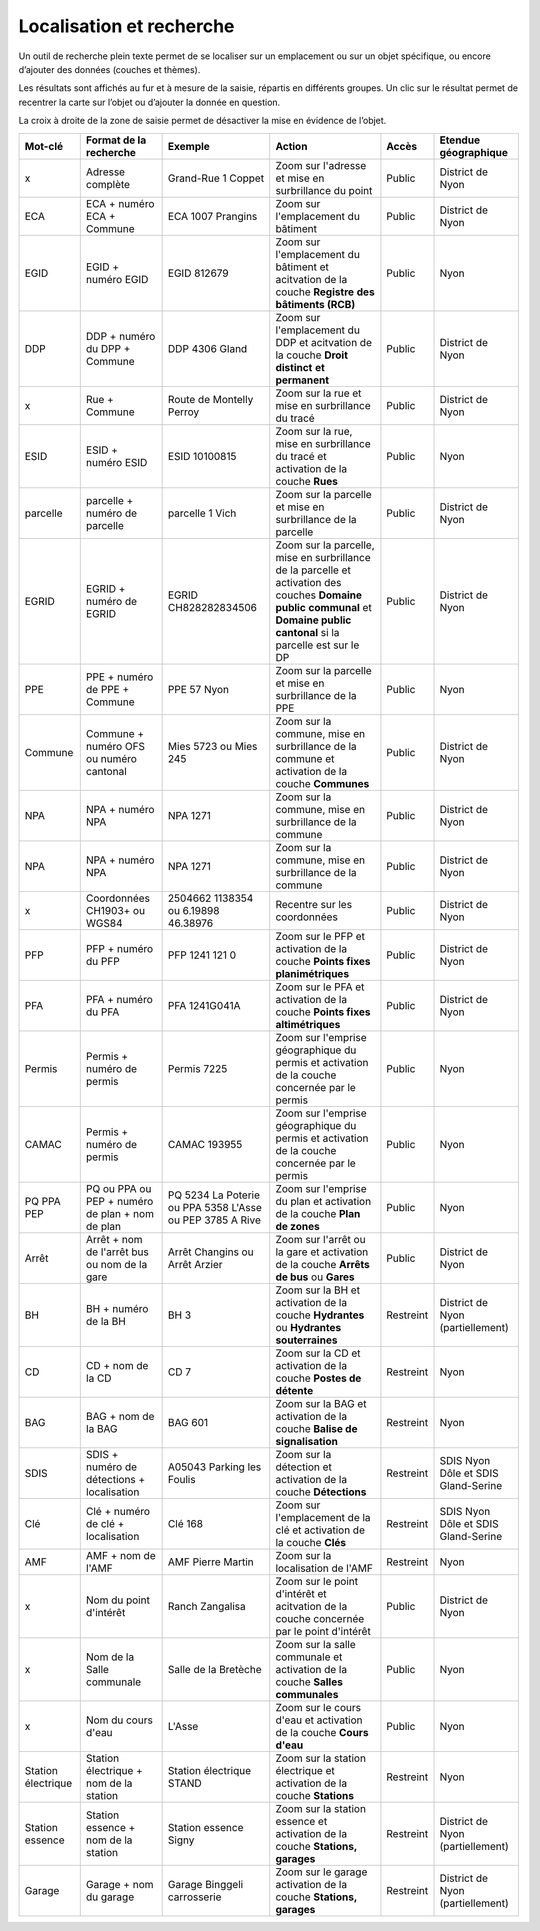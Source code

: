 Localisation et recherche
=========================

Un outil de recherche plein texte permet de se localiser sur un emplacement ou sur un objet
spécifique, ou encore d’ajouter des données (couches et thèmes).

Les résultats sont affichés au fur et à mesure de la saisie, répartis en différents groupes. Un
clic sur le résultat permet de recentrer la carte sur l’objet ou d’ajouter la donnée en question.

La croix à droite de la zone de saisie permet de désactiver la mise en évidence de l’objet.

.. raw:: html

    <p><video width="600" controls><source src="_static/recherche.mp4" type="video/mp4"></video></p>

+-----------------+------------------------+-----------------------+-------------------------+------------+---------------------------+
| Mot-clé         | Format de la recherche | Exemple               | Action                  | Accès      | Etendue géographique      |
+=================+========================+=======================+=========================+============+===========================+
| x               | Adresse complète       | Grand-Rue 1 Coppet    | Zoom sur l'adresse et   | Public     | District de Nyon          |
|                 |                        |                       | mise en surbrillance    |            |                           |
|                 |                        |                       | du point                |            |                           |
+-----------------+------------------------+-----------------------+-------------------------+------------+---------------------------+
| ECA             | ECA + numéro ECA       | ECA 1007              | Zoom sur l'emplacement  | Public     | District de Nyon          |
|                 | + Commune              | Prangins              | du bâtiment             |            |                           |
+-----------------+------------------------+-----------------------+-------------------------+------------+---------------------------+
| EGID            | EGID + numéro EGID     | EGID 812679           | Zoom sur l'emplacement  | Public     | Nyon                      |
|                 |                        |                       | du bâtiment et          |            |                           |
|                 |                        |                       | acitvation de la        |            |                           |
|                 |                        |                       | couche **Registre**     |            |                           |
|                 |                        |                       | **des bâtiments (RCB)** |            |                           |
+-----------------+------------------------+-----------------------+-------------------------+------------+---------------------------+
| DDP             | DDP + numéro du DPP    | DDP 4306              | Zoom sur l'emplacement  | Public     | District de Nyon          |
|                 | + Commune              | Gland                 | du DDP et acitvation    |            |                           |
|                 |                        |                       | de la couche            |            |                           |
|                 |                        |                       | **Droit distinct**      |            |                           |
|                 |                        |                       | **et permanent**        |            |                           |
+-----------------+------------------------+-----------------------+-------------------------+------------+---------------------------+
| x               | Rue + Commune          | Route de Montelly     | Zoom sur la rue et      | Public     | District de Nyon          |
|                 |                        | Perroy                | mise en surbrillance    |            |                           |
|                 |                        |                       | du tracé                |            |                           |
+-----------------+------------------------+-----------------------+-------------------------+------------+---------------------------+
| ESID            | ESID + numéro ESID     | ESID 10100815         | Zoom sur la rue,        | Public     | Nyon                      |
|                 |                        |                       | mise en surbrillance    |            |                           |
|                 |                        |                       | du tracé et activation  |            |                           |
|                 |                        |                       | de la couche **Rues**   |            |                           |
+-----------------+------------------------+-----------------------+-------------------------+------------+---------------------------+
| parcelle        | parcelle + numéro de   | parcelle 1            | Zoom sur la parcelle et | Public     | District de Nyon          |
|                 | parcelle               | Vich                  | mise en surbrillance    |            |                           |
|                 |                        |                       | de la parcelle          |            |                           |
+-----------------+------------------------+-----------------------+-------------------------+------------+---------------------------+
| EGRID           | EGRID + numéro de      | EGRID CH828282834506  | Zoom sur la parcelle,   | Public     | District de Nyon          |
|                 | EGRID                  |                       | mise en surbrillance    |            |                           |
|                 |                        |                       | de la parcelle et       |            |                           |
|                 |                        |                       | activation des couches  |            |                           |
|                 |                        |                       | **Domaine public**      |            |                           |
|                 |                        |                       | **communal** et         |            |                           |
|                 |                        |                       | **Domaine public**      |            |                           |
|                 |                        |                       | **cantonal** si la      |            |                           |
|                 |                        |                       | parcelle est sur le DP  |            |                           |
+-----------------+------------------------+-----------------------+-------------------------+------------+---------------------------+
| PPE             | PPE + numéro de PPE    | PPE 57                | Zoom sur la parcelle et | Public     | Nyon                      |
|                 | + Commune              | Nyon                  | mise en surbrillance    |            |                           |
|                 |                        |                       | de la PPE               |            |                           |
+-----------------+------------------------+-----------------------+-------------------------+------------+---------------------------+
| Commune         | Commune + numéro OFS   | Mies 5723             | Zoom sur la commune,    | Public     | District de Nyon          |
|                 | ou numéro cantonal     | ou                    | mise en surbrillance    |            |                           |
|                 |                        | Mies 245              | de la commune et        |            |                           |
|                 |                        |                       | activation de la        |            |                           |
|                 |                        |                       | couche **Communes**     |            |                           |
+-----------------+------------------------+-----------------------+-------------------------+------------+---------------------------+
| NPA             | NPA + numéro NPA       | NPA 1271              | Zoom sur la commune,    | Public     | District de Nyon          |
|                 |                        |                       | mise en surbrillance    |            |                           |
|                 |                        |                       | de la commune           |            |                           |
+-----------------+------------------------+-----------------------+-------------------------+------------+---------------------------+
| NPA             | NPA + numéro NPA       | NPA 1271              | Zoom sur la commune,    | Public     | District de Nyon          |
|                 |                        |                       | mise en surbrillance    |            |                           |
|                 |                        |                       | de la commune           |            |                           |
+-----------------+------------------------+-----------------------+-------------------------+------------+---------------------------+
| x               | Coordonnées CH1903+    | 2504662 1138354       | Recentre sur les        | Public     | District de Nyon          |
|                 | ou WGS84               | ou                    | coordonnées             |            |                           |
|                 |                        | 6.19898 46.38976      |                         |            |                           |
+-----------------+------------------------+-----------------------+-------------------------+------------+---------------------------+
| PFP             | PFP + numéro du PFP    | PFP 1241 121 0        | Zoom sur le PFP et      | Public     | District de Nyon          |
|                 |                        |                       | activation de la couche |            |                           |
|                 |                        |                       | **Points fixes**        |            |                           |
|                 |                        |                       | **planimétriques**      |            |                           |
+-----------------+------------------------+-----------------------+-------------------------+------------+---------------------------+
| PFA             | PFA + numéro du PFA    | PFA 1241G041A         | Zoom sur le PFA et      | Public     | District de Nyon          |
|                 |                        |                       | activation de la couche |            |                           |
|                 |                        |                       | **Points fixes**        |            |                           |
|                 |                        |                       | **altimétriques**       |            |                           |
+-----------------+------------------------+-----------------------+-------------------------+------------+---------------------------+
| Permis          | Permis + numéro de     | Permis 7225           | Zoom sur l'emprise      | Public     | Nyon                      |
|                 | permis                 |                       | géographique du permis  |            |                           |
|                 |                        |                       | et activation de la     |            |                           |
|                 |                        |                       | couche concernée par le |            |                           |
|                 |                        |                       | permis                  |            |                           |
+-----------------+------------------------+-----------------------+-------------------------+------------+---------------------------+
| CAMAC           | Permis + numéro de     | CAMAC 193955          | Zoom sur l'emprise      | Public     | Nyon                      |
|                 | permis                 |                       | géographique du permis  |            |                           |
|                 |                        |                       | et activation de la     |            |                           |
|                 |                        |                       | couche concernée par le |            |                           |
|                 |                        |                       | permis                  |            |                           |
+-----------------+------------------------+-----------------------+-------------------------+------------+---------------------------+
| PQ              | PQ ou PPA ou PEP +     | PQ 5234 La Poterie    | Zoom sur l'emprise      | Public     | Nyon                      |
| PPA             | numéro de plan + nom   | ou PPA 5358 L'Asse    | du plan et activation   |            |                           |
| PEP             | de plan                | ou PEP 3785 A Rive    | de la couche            |            |                           |
|                 |                        |                       | **Plan de zones**       |            |                           |
+-----------------+------------------------+-----------------------+-------------------------+------------+---------------------------+
| Arrêt           | Arrêt + nom de l'arrêt | Arrêt Changins        | Zoom sur l'arrêt ou la  | Public     | District de Nyon          |
|                 | bus ou nom de la gare  | ou Arrêt Arzier       | gare et activation      |            |                           |
|                 |                        |                       | de la couche            |            |                           |
|                 |                        |                       | **Arrêts de bus** ou    |            |                           |
|                 |                        |                       | **Gares**               |            |                           |
+-----------------+------------------------+-----------------------+-------------------------+------------+---------------------------+
| BH              | BH + numéro de la BH   | BH 3                  | Zoom sur la BH et       | Restreint  | District de Nyon          |
|                 |                        |                       | activation de la couche |            | (partiellement)           |
|                 |                        |                       | **Hydrantes** ou        |            |                           |
|                 |                        |                       | **Hydrantes**           |            |                           |
|                 |                        |                       | **souterraines**        |            |                           |
+-----------------+------------------------+-----------------------+-------------------------+------------+---------------------------+
| CD              | CD + nom de la CD      | CD 7                  | Zoom sur la CD et       | Restreint  | Nyon                      |
|                 |                        |                       | activation de la couche |            |                           |
|                 |                        |                       | **Postes de détente**   |            |                           |
+-----------------+------------------------+-----------------------+-------------------------+------------+---------------------------+
| BAG             | BAG + nom de la BAG    | BAG 601               | Zoom sur la BAG et      | Restreint  | Nyon                      |
|                 |                        |                       | activation de la couche |            |                           |
|                 |                        |                       | **Balise de**           |            |                           |
|                 |                        |                       | **signalisation**       |            |                           |
+-----------------+------------------------+-----------------------+-------------------------+------------+---------------------------+
| SDIS            | SDIS + numéro de       | A05043 Parking les    | Zoom sur la détection   | Restreint  | SDIS Nyon Dôle et         |
|                 | détections +           | Foulis                | et activation de la     |            | SDIS Gland-Serine         |
|                 | localisation           |                       | couche **Détections**   |            |                           |
+-----------------+------------------------+-----------------------+-------------------------+------------+---------------------------+
| Clé             | Clé + numéro de clé    | Clé 168               | Zoom sur l'emplacement  | Restreint  | SDIS Nyon Dôle et         |
|                 | + localisation         |                       | de la clé et activation |            | SDIS Gland-Serine         |
|                 |                        |                       | de la couche **Clés**   |            |                           |
+-----------------+------------------------+-----------------------+-------------------------+------------+---------------------------+
| AMF             | AMF + nom de l'AMF     | AMF Pierre Martin     | Zoom sur la             | Restreint  | Nyon                      |
|                 |                        |                       | localisation de l'AMF   |            |                           |
+-----------------+------------------------+-----------------------+-------------------------+------------+---------------------------+
| x               | Nom du point d'intérêt | Ranch Zangalisa       | Zoom sur le point       | Public     | District de Nyon          |
|                 |                        |                       | d'intérêt et acitvation |            |                           |
|                 |                        |                       | de la couche concernée  |            |                           |
|                 |                        |                       | par le point d'intérêt  |            |                           |
+-----------------+------------------------+-----------------------+-------------------------+------------+---------------------------+
| x               | Nom de la Salle        | Salle de la Bretèche  | Zoom sur la salle       | Public     | Nyon                      |
|                 | communale              |                       | communale et activation |            |                           |
|                 |                        |                       | de la couche **Salles** |            |                           |
|                 |                        |                       | **communales**          |            |                           |
+-----------------+------------------------+-----------------------+-------------------------+------------+---------------------------+
| x               | Nom du cours d'eau     | L'Asse                | Zoom sur le cours d'eau | Public     | Nyon                      |
|                 |                        |                       | et activation de la     |            |                           |
|                 |                        |                       | couche **Cours d'eau**  |            |                           |
+-----------------+------------------------+-----------------------+-------------------------+------------+---------------------------+
| Station         | Station électrique +   | Station électrique    | Zoom sur la station     | Restreint  | Nyon                      |
| électrique      | nom de la station      | STAND                 | électrique et           |            |                           |
|                 |                        |                       | activation de la        |            |                           |
|                 |                        |                       | couche **Stations**     |            |                           |
+-----------------+------------------------+-----------------------+-------------------------+------------+---------------------------+
| Station         | Station essence +      | Station essence Signy | Zoom sur la station     | Restreint  | District de Nyon          |
| essence         | nom de la station      |                       | essence et activation   |            | (partiellement)           |
|                 |                        |                       | de la couche            |            |                           |
|                 |                        |                       | **Stations, garages**   |            |                           |
+-----------------+------------------------+-----------------------+-------------------------+------------+---------------------------+
| Garage          | Garage +               | Garage Binggeli       | Zoom sur le garage      | Restreint  | District de Nyon          |
|                 | nom du garage          | carrosserie           | activation de la couche |            | (partiellement)           |
|                 |                        |                       | **Stations, garages**   |            |                           |
+-----------------+------------------------+-----------------------+-------------------------+------------+---------------------------+

